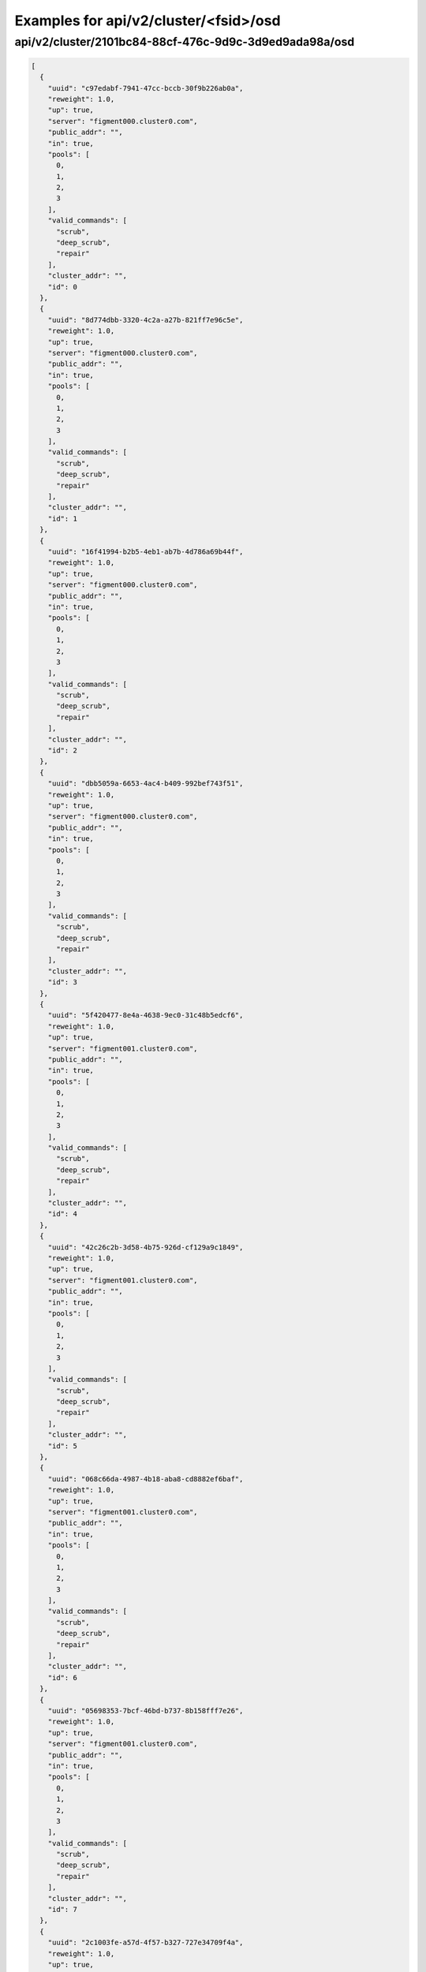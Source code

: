 Examples for api/v2/cluster/<fsid>/osd
======================================

api/v2/cluster/2101bc84-88cf-476c-9d9c-3d9ed9ada98a/osd
-------------------------------------------------------

.. code-block:: json

   [
     {
       "uuid": "c97edabf-7941-47cc-bccb-30f9b226ab0a", 
       "reweight": 1.0, 
       "up": true, 
       "server": "figment000.cluster0.com", 
       "public_addr": "", 
       "in": true, 
       "pools": [
         0, 
         1, 
         2, 
         3
       ], 
       "valid_commands": [
         "scrub", 
         "deep_scrub", 
         "repair"
       ], 
       "cluster_addr": "", 
       "id": 0
     }, 
     {
       "uuid": "8d774dbb-3320-4c2a-a27b-821ff7e96c5e", 
       "reweight": 1.0, 
       "up": true, 
       "server": "figment000.cluster0.com", 
       "public_addr": "", 
       "in": true, 
       "pools": [
         0, 
         1, 
         2, 
         3
       ], 
       "valid_commands": [
         "scrub", 
         "deep_scrub", 
         "repair"
       ], 
       "cluster_addr": "", 
       "id": 1
     }, 
     {
       "uuid": "16f41994-b2b5-4eb1-ab7b-4d786a69b44f", 
       "reweight": 1.0, 
       "up": true, 
       "server": "figment000.cluster0.com", 
       "public_addr": "", 
       "in": true, 
       "pools": [
         0, 
         1, 
         2, 
         3
       ], 
       "valid_commands": [
         "scrub", 
         "deep_scrub", 
         "repair"
       ], 
       "cluster_addr": "", 
       "id": 2
     }, 
     {
       "uuid": "dbb5059a-6653-4ac4-b409-992bef743f51", 
       "reweight": 1.0, 
       "up": true, 
       "server": "figment000.cluster0.com", 
       "public_addr": "", 
       "in": true, 
       "pools": [
         0, 
         1, 
         2, 
         3
       ], 
       "valid_commands": [
         "scrub", 
         "deep_scrub", 
         "repair"
       ], 
       "cluster_addr": "", 
       "id": 3
     }, 
     {
       "uuid": "5f420477-8e4a-4638-9ec0-31c48b5edcf6", 
       "reweight": 1.0, 
       "up": true, 
       "server": "figment001.cluster0.com", 
       "public_addr": "", 
       "in": true, 
       "pools": [
         0, 
         1, 
         2, 
         3
       ], 
       "valid_commands": [
         "scrub", 
         "deep_scrub", 
         "repair"
       ], 
       "cluster_addr": "", 
       "id": 4
     }, 
     {
       "uuid": "42c26c2b-3d58-4b75-926d-cf129a9c1849", 
       "reweight": 1.0, 
       "up": true, 
       "server": "figment001.cluster0.com", 
       "public_addr": "", 
       "in": true, 
       "pools": [
         0, 
         1, 
         2, 
         3
       ], 
       "valid_commands": [
         "scrub", 
         "deep_scrub", 
         "repair"
       ], 
       "cluster_addr": "", 
       "id": 5
     }, 
     {
       "uuid": "068c66da-4987-4b18-aba8-cd8882ef6baf", 
       "reweight": 1.0, 
       "up": true, 
       "server": "figment001.cluster0.com", 
       "public_addr": "", 
       "in": true, 
       "pools": [
         0, 
         1, 
         2, 
         3
       ], 
       "valid_commands": [
         "scrub", 
         "deep_scrub", 
         "repair"
       ], 
       "cluster_addr": "", 
       "id": 6
     }, 
     {
       "uuid": "05698353-7bcf-46bd-b737-8b158fff7e26", 
       "reweight": 1.0, 
       "up": true, 
       "server": "figment001.cluster0.com", 
       "public_addr": "", 
       "in": true, 
       "pools": [
         0, 
         1, 
         2, 
         3
       ], 
       "valid_commands": [
         "scrub", 
         "deep_scrub", 
         "repair"
       ], 
       "cluster_addr": "", 
       "id": 7
     }, 
     {
       "uuid": "2c1003fe-a57d-4f57-b327-727e34709f4a", 
       "reweight": 1.0, 
       "up": true, 
       "server": "figment002.cluster0.com", 
       "public_addr": "", 
       "in": true, 
       "pools": [
         0, 
         1, 
         2, 
         3
       ], 
       "valid_commands": [
         "scrub", 
         "deep_scrub", 
         "repair"
       ], 
       "cluster_addr": "", 
       "id": 8
     }, 
     {
       "uuid": "d1537948-c535-4970-8964-6a9a1e79b8c1", 
       "reweight": 1.0, 
       "up": true, 
       "server": "figment002.cluster0.com", 
       "public_addr": "", 
       "in": true, 
       "pools": [
         0, 
         1, 
         2, 
         3
       ], 
       "valid_commands": [
         "scrub", 
         "deep_scrub", 
         "repair"
       ], 
       "cluster_addr": "", 
       "id": 9
     }, 
     {
       "uuid": "8cfbe98b-6d56-4a3b-9887-f76a2a8a9026", 
       "reweight": 1.0, 
       "up": true, 
       "server": "figment002.cluster0.com", 
       "public_addr": "", 
       "in": true, 
       "pools": [
         0, 
         1, 
         2, 
         3
       ], 
       "valid_commands": [
         "scrub", 
         "deep_scrub", 
         "repair"
       ], 
       "cluster_addr": "", 
       "id": 10
     }, 
     {
       "uuid": "b0c0c7af-3ace-481b-b1ce-d25c3517d682", 
       "reweight": 1.0, 
       "up": true, 
       "server": "figment002.cluster0.com", 
       "public_addr": "", 
       "in": true, 
       "pools": [
         0, 
         1, 
         2, 
         3
       ], 
       "valid_commands": [
         "scrub", 
         "deep_scrub", 
         "repair"
       ], 
       "cluster_addr": "", 
       "id": 11
     }
   ]

